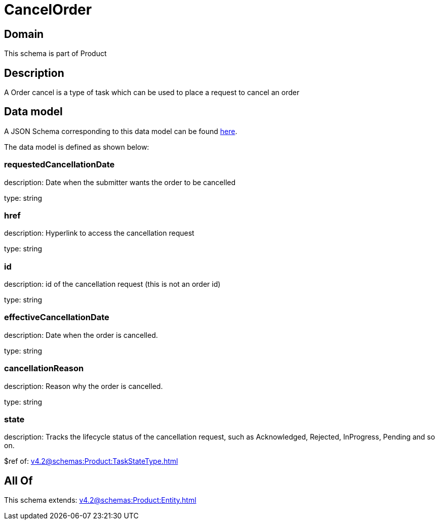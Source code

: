 = CancelOrder

[#domain]
== Domain

This schema is part of Product

[#description]
== Description

A Order cancel is a type of task which  can  be used to place a request to cancel an order


[#data_model]
== Data model

A JSON Schema corresponding to this data model can be found https://tmforum.org[here].

The data model is defined as shown below:


=== requestedCancellationDate
description: Date when the submitter wants the order to be cancelled

type: string


=== href
description: Hyperlink to access the cancellation request

type: string


=== id
description: id of the cancellation request (this is not an order id)

type: string


=== effectiveCancellationDate
description: Date when the order is cancelled.

type: string


=== cancellationReason
description: Reason why the order is cancelled.

type: string


=== state
description: Tracks the lifecycle status of the cancellation request, such as Acknowledged, Rejected, InProgress, Pending and so on.

$ref of: xref:v4.2@schemas:Product:TaskStateType.adoc[]


[#all_of]
== All Of

This schema extends: xref:v4.2@schemas:Product:Entity.adoc[]
